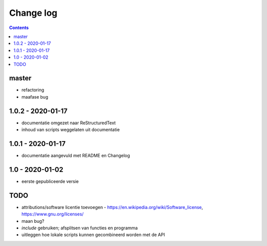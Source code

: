 ==========
Change log
==========

.. contents ::

master
-----

- refactoring
- maafase bug

1.0.2 - 2020-01-17
------------------

- documentatie omgezet naar ReStructuredText
- inhoud van scripts weggelaten uit documentatie

1.0.1 - 2020-01-17
------------------

- documentatie aangevuld met README en Changelog

1.0 - 2020-01-02
----------------

- eerste gepubliceerde versie


TODO
----

- attributions/software licentie toevoegen - https://en.wikipedia.org/wiki/Software_license, https://www.gnu.org/licenses/
- maan bug?
- `include` gebruiken; afsplitsen van functies en programma 
- uitleggen hoe lokale scripts kunnen gecombineerd worden met de API

